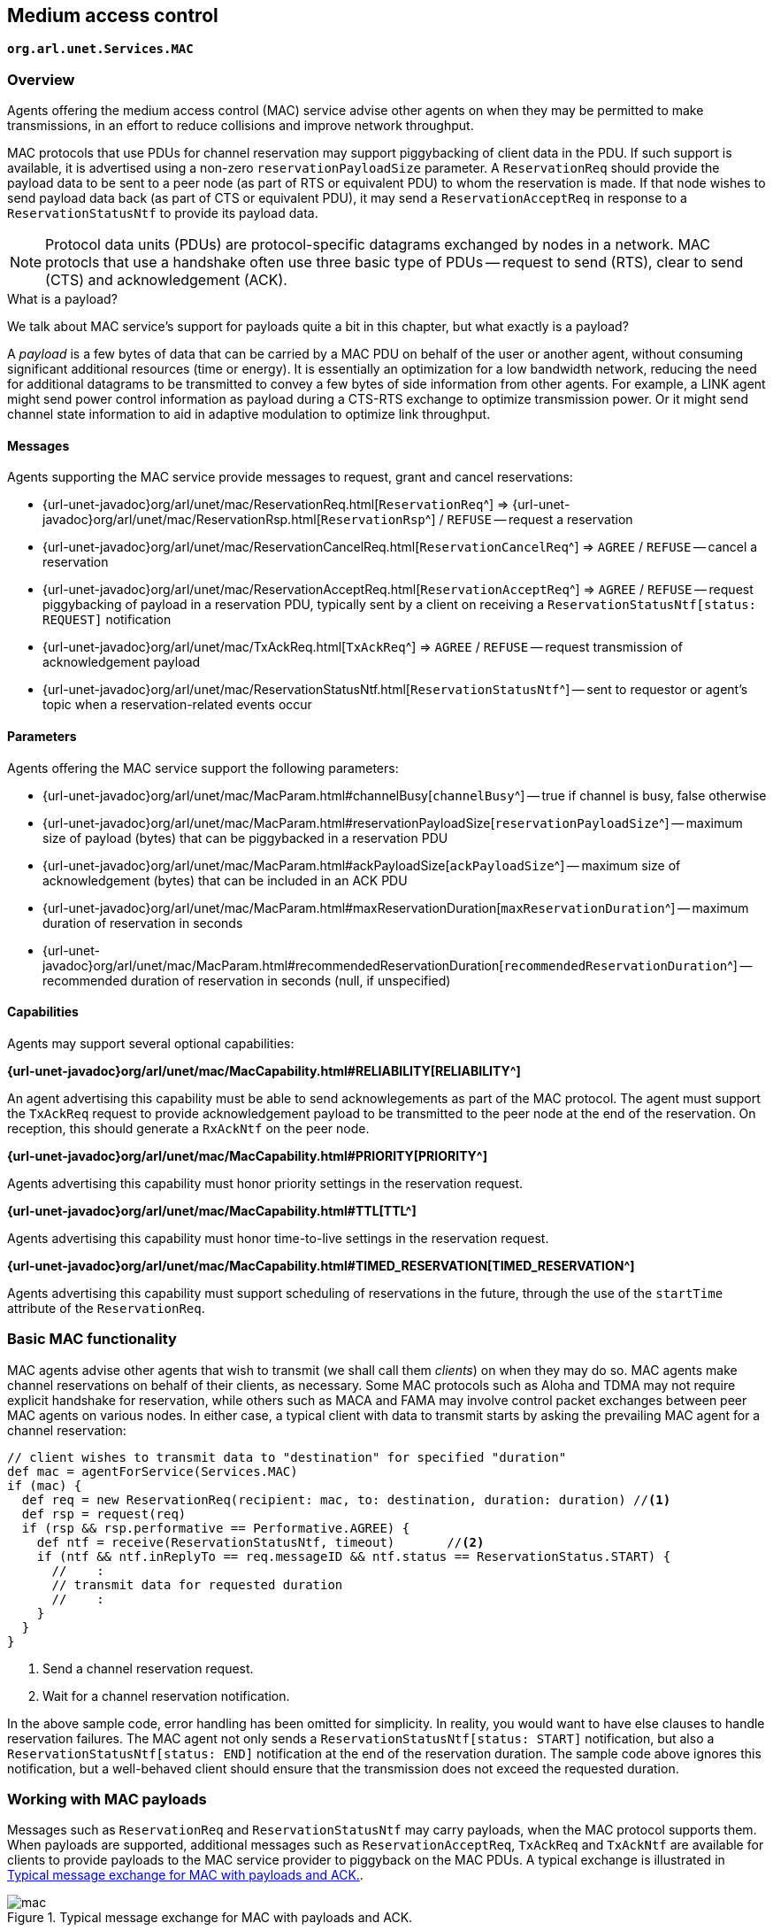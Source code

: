 == Medium access control

`*org.arl.unet.Services.MAC*`

=== Overview

Agents offering the medium access control (MAC) service advise other agents on when they may be permitted to make transmissions, in an effort to reduce collisions and improve network throughput.

MAC protocols that use PDUs for channel reservation may support piggybacking of client data in the PDU. If such support is available, it is advertised using a non-zero `reservationPayloadSize` parameter. A `ReservationReq` should provide the payload data to be sent to a peer node (as part of RTS or equivalent PDU) to whom the reservation is made. If that node wishes to send payload data back (as part of CTS or equivalent PDU), it may send a `ReservationAcceptReq` in response to a `ReservationStatusNtf` to provide its payload data.

NOTE: Protocol data units (PDUs) are protocol-specific datagrams exchanged by nodes in a network. MAC protocls that use a handshake often use three basic type of PDUs -- request to send (RTS), clear to send (CTS) and acknowledgement (ACK).

.What is a payload?
****
We talk about MAC service's support for payloads quite a bit in this chapter, but what exactly is a payload?

A _payload_ is a few bytes of data that can be carried by a MAC PDU on behalf of the user or another agent, without consuming significant additional resources (time or energy). It is essentially an optimization for a low bandwidth network, reducing the need for additional datagrams to be transmitted to convey a few bytes of side information from other agents. For example, a LINK agent might send power control information as payload during a CTS-RTS exchange to optimize transmission power. Or it might send channel state information to aid in adaptive modulation to optimize link throughput.
****

==== Messages

Agents supporting the MAC service provide messages to request, grant and cancel reservations:

* {url-unet-javadoc}org/arl/unet/mac/ReservationReq.html[`ReservationReq`^] => {url-unet-javadoc}org/arl/unet/mac/ReservationRsp.html[`ReservationRsp`^] / `REFUSE` -- request a reservation
* {url-unet-javadoc}org/arl/unet/mac/ReservationCancelReq.html[`ReservationCancelReq`^] => `AGREE` / `REFUSE` -- cancel a reservation
* {url-unet-javadoc}org/arl/unet/mac/ReservationAcceptReq.html[`ReservationAcceptReq`^] => `AGREE` / `REFUSE` -- request piggybacking of payload in a reservation PDU, typically sent by a client on receiving a `ReservationStatusNtf[status: REQUEST]` notification
* {url-unet-javadoc}org/arl/unet/mac/TxAckReq.html[`TxAckReq`^] => `AGREE` / `REFUSE` -- request transmission of acknowledgement payload
* {url-unet-javadoc}org/arl/unet/mac/ReservationStatusNtf.html[`ReservationStatusNtf`^] -- sent to requestor or agent's topic when a reservation-related events occur

==== Parameters

Agents offering the MAC service support the following parameters:

* {url-unet-javadoc}org/arl/unet/mac/MacParam.html#channelBusy[`channelBusy`^] -- true if channel is busy, false otherwise
* {url-unet-javadoc}org/arl/unet/mac/MacParam.html#reservationPayloadSize[`reservationPayloadSize`^] -- maximum size of payload (bytes) that can be piggybacked in a reservation PDU
* {url-unet-javadoc}org/arl/unet/mac/MacParam.html#ackPayloadSize[`ackPayloadSize`^] -- maximum size of acknowledgement (bytes) that can be included in an ACK PDU
* {url-unet-javadoc}org/arl/unet/mac/MacParam.html#maxReservationDuration[`maxReservationDuration`^] -- maximum duration of reservation in seconds
* {url-unet-javadoc}org/arl/unet/mac/MacParam.html#recommendedReservationDuration[`recommendedReservationDuration`^] -- recommended duration of reservation in seconds (null, if unspecified)

==== Capabilities

Agents may support several optional capabilities:

*{url-unet-javadoc}org/arl/unet/mac/MacCapability.html#RELIABILITY[RELIABILITY^]*

An agent advertising this capability must be able to send acknowlegements as part of the MAC protocol. The agent must support the `TxAckReq` request to provide acknowledgement payload to be transmitted to the peer node at the end of the reservation. On reception, this should generate a `RxAckNtf` on the peer node.

*{url-unet-javadoc}org/arl/unet/mac/MacCapability.html#PRIORITY[PRIORITY^]*

Agents advertising this capability must honor priority settings in the reservation request.

*{url-unet-javadoc}org/arl/unet/mac/MacCapability.html#TTL[TTL^]*

Agents advertising this capability must honor time-to-live settings in the reservation request.

*{url-unet-javadoc}org/arl/unet/mac/MacCapability.html#TIMED_RESERVATION[TIMED_RESERVATION^]*

Agents advertising this capability must support scheduling of reservations in the future, through the use of the `startTime` attribute of the `ReservationReq`.

=== Basic MAC functionality

MAC agents advise other agents that wish to transmit (we shall call them _clients_) on when they may do so. MAC agents make channel reservations on behalf of their clients, as necessary. Some MAC protocols such as Aloha and TDMA may not require explicit handshake for reservation, while others such as MACA and FAMA may involve control packet exchanges between peer MAC agents on various nodes. In either case, a typical client with data to transmit starts by asking the prevailing MAC agent for a channel reservation:

[source, groovy]
----
// client wishes to transmit data to "destination" for specified "duration"
def mac = agentForService(Services.MAC)
if (mac) {
  def req = new ReservationReq(recipient: mac, to: destination, duration: duration) //<1>
  def rsp = request(req)
  if (rsp && rsp.performative == Performative.AGREE) {
    def ntf = receive(ReservationStatusNtf, timeout)       //<2>
    if (ntf && ntf.inReplyTo == req.messageID && ntf.status == ReservationStatus.START) {
      //    :
      // transmit data for requested duration
      //    :
    }
  }
}
----
<1> Send a channel reservation request.
<2> Wait for a channel reservation notification.

In the above sample code, error handling has been omitted for simplicity. In reality, you would want to have else clauses to handle reservation failures. The MAC agent not only sends a `ReservationStatusNtf[status: START]` notification, but also a `ReservationStatusNtf[status: END]` notification at the end of the reservation duration. The sample code above ignores this notification, but a well-behaved client should ensure that the transmission does not exceed the requested duration.

=== Working with MAC payloads

Messages such as `ReservationReq` and `ReservationStatusNtf` may carry payloads, when the MAC protocol supports them. When payloads are supported, additional messages such as `ReservationAcceptReq`, `TxAckReq` and `TxAckNtf` are available for clients to provide payloads to the MAC service provider to piggyback on the MAC PDUs. A typical exchange is illustrated in <<fig_mac>>.

[[fig_mac]]
.Typical message exchange for MAC with payloads and ACK.
image::mac.png[]

For a MAC reservation initiated by node A with node B, we elaborate on the steps for a full reservation lifecycle with payloads:

1. On node A, the client (agent) sends a `ReservationReq` to the MAC (agent), with an optional payload. The MAC accepts the request.
2. MAC on node A sends a RTS PDU with the payload to the MAC on node B.
3. MAC on node B generates a `ReservationStatusNtf[status: REQUEST]` message and publishes it on its topic. A client subscribing to this topic receives the notification.
4. If the client on node B wants to send back some payload with the CTS PDU, it immediately sends a `ReservationAcceptReq` to the MAC, with the payload.
5. The MAC accepts the request and responds to node A's MAC with a clients PDU containing the payload.
6. The payload is delivered to the client on node A as part of a `ReservationStatusNtf[status: START]` message marking the start of the reservation time.
7. During the reservation, the two nodes exchange data as they wish.
8. If the client on node B wishes to provide an acknowledgment (with a payload), it sends a `TxAckReq` message before the reservation duration ends, and the MAC on node B accepts.
9. The MAC on node B sends an ACK PDU with the payload to the MAC on node A. The ACK PDU marks the end of the channel reservation. The MAC delivers this acknowledgment payload to the client on node A as a part of the `ReservationStatusNtf[status: END]` message.
10. If node B does not send an ACK PDU, when the channel reservation ends, the MAC on node A sends a `ReservationStatusNtf[status: END]` message to its client.

=== Examples

Sample MAC implementations are illustrated in <<Implementing network protocols>>.
